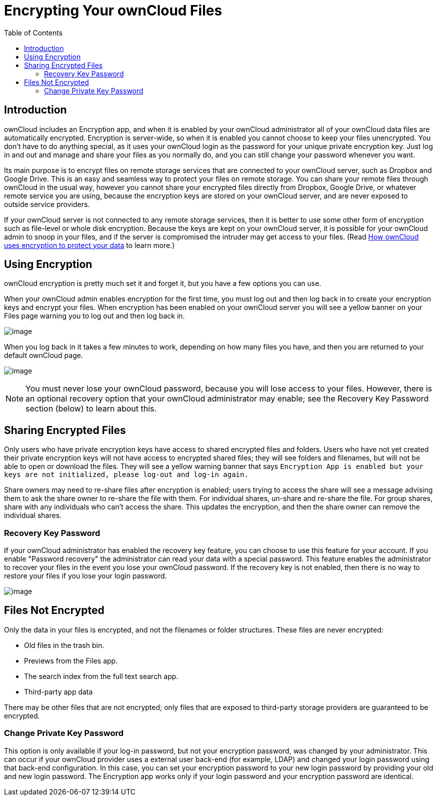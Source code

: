 = Encrypting Your ownCloud Files
:toc: right

== Introduction

ownCloud includes an Encryption app, and when it is enabled by your
ownCloud administrator all of your ownCloud data files are automatically
encrypted. Encryption is server-wide, so when it is enabled you cannot
choose to keep your files unencrypted. You don’t have to do anything
special, as it uses your ownCloud login as the password for your unique
private encryption key. Just log in and out and manage and share your
files as you normally do, and you can still change your password
whenever you want.

Its main purpose is to encrypt files on remote storage services that are
connected to your ownCloud server, such as Dropbox and Google Drive.
This is an easy and seamless way to protect your files on remote
storage. You can share your remote files through ownCloud in the usual
way, however you cannot share your encrypted files directly from
Dropbox, Google Drive, or whatever remote service you are using, because
the encryption keys are stored on your ownCloud server, and are never
exposed to outside service providers.

If your ownCloud server is not connected to any remote storage services,
then it is better to use some other form of encryption such as
file-level or whole disk encryption. Because the keys are kept on your
ownCloud server, it is possible for your ownCloud admin to snoop in your
files, and if the server is compromised the intruder may get access to
your files. (Read
https://owncloud.org/blog/how-owncloud-uses-encryption-to-protect-your-data/[How
ownCloud uses encryption to protect your data] to learn more.)

== Using Encryption

ownCloud encryption is pretty much set it and forget it, but you have a
few options you can use.

When your ownCloud admin enables encryption for the first time, you must
log out and then log back in to create your encryption keys and encrypt
your files. When encryption has been enabled on your ownCloud server you
will see a yellow banner on your Files page warning you to log out and
then log back in.

image:encryption1.png[image]

When you log back in it takes a few minutes to work, depending on how
many files you have, and then you are returned to your default ownCloud page.

image:encryption2.png[image]

NOTE: You must never lose your ownCloud password, because you will lose access
to your files. However, there is an optional recovery option that your ownCloud administrator
may enable; see the Recovery Key Password section (below) to learn about this.

== Sharing Encrypted Files

Only users who have private encryption keys have access to shared
encrypted files and folders. Users who have not yet created their
private encryption keys will not have access to encrypted shared files;
they will see folders and filenames, but will not be able to open or
download the files. They will see a yellow warning banner that says
`Encryption App is enabled but your keys are not initialized, please
log-out and log-in again.`

Share owners may need to re-share files after encryption is enabled;
users trying to access the share will see a message advising them to ask
the share owner to re-share the file with them. For individual shares,
un-share and re-share the file. For group shares, share with any
individuals who can’t access the share. This updates the encryption, and
then the share owner can remove the individual shares.

=== Recovery Key Password

If your ownCloud administrator has enabled the recovery key feature, you
can choose to use this feature for your account. If you enable
"Password recovery" the administrator can read your data with a
special password. This feature enables the administrator to recover your
files in the event you lose your ownCloud password. If the recovery key
is not enabled, then there is no way to restore your files if you lose
your login password.

image:encryption3.png[image]

== Files Not Encrypted

Only the data in your files is encrypted, and not the filenames or
folder structures. These files are never encrypted:

* Old files in the trash bin.
* Previews from the Files app.
* The search index from the full text search app.
* Third-party app data

There may be other files that are not encrypted; only files that are
exposed to third-party storage providers are guaranteed to be encrypted.

=== Change Private Key Password

This option is only available if your log-in password, but not your
encryption password, was changed by your administrator. This can occur
if your ownCloud provider uses a external user back-end (for example,
LDAP) and changed your login password using that back-end configuration.
In this case, you can set your encryption password to your new login
password by providing your old and new login password. The Encryption
app works only if your login password and your encryption password are
identical.
